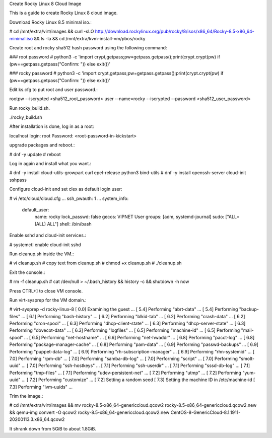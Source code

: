 Create Rocky Linux 8 Cloud Image

This is a guide to create Rocky Linux 8 cloud image.

Download Rocky Linux 8.5 minimal iso.:

# cd /mnt/extra/virt/images && curl -sLO http://download.rockylinux.org/pub/rocky/8/isos/x86_64/Rocky-8.5-x86_64-minimal.iso && ls -la && cd /mnt/extra/kvm-install-vm/pbos/rocky

Create root and rocky sha512 hash password using the following command:

### root password
# python3 -c 'import crypt,getpass;pw=getpass.getpass();print(crypt.crypt(pw) if (pw==getpass.getpass("Confirm: ")) else exit())'

### rocky password
# python3 -c 'import crypt,getpass;pw=getpass.getpass();print(crypt.crypt(pw) if (pw==getpass.getpass("Confirm: ")) else exit())'

Edit ks.cfg to put root and user password.:

rootpw --iscrypted <sha512_root_password>
user --name=rocky --iscrypted --password <sha512_user_password>

Run rocky_build.sh.

./rocky_build.sh

After installation is done, log in as a root:

localhost login: root
Password: <root-password-in-kickstart>

upgrade packages and reboot.:

# dnf -y update
# reboot

Log in again and install what you want.:

# dnf -y install cloud-utils-growpart curl epel-release python3 bind-utils
# dnf -y install openssh-server cloud-init sshpass

Configure cloud-init and set clex as default login user:

# vi /etc/cloud/cloud.cfg
...
ssh_pwauth: 1
...
system_info:
  default_user:
    name: rocky
    lock_passwd: false
    gecos: VIPNET User
    groups: [adm, systemd-journal]
    sudo: ["ALL=(ALL) ALL"]
    shell: /bin/bash

Enable sshd and cloud-init services.:

# systemctl enable cloud-init sshd

Run cleanup.sh inside the VM.:

# vi cleanup.sh  # copy text from cleanup.sh
# chmod +x cleanup.sh
# ./cleanup.sh

Exit the console.:

# rm -f cleanup.sh
# cat /dev/null > ~/.bash_history && history -c && shutdown -h now

Press CTRL+] to close VM console.

Run virt-sysprep for the VM domain.:

# virt-sysprep -d rocky-linux-8
[   0.0] Examining the guest ...
[   5.4] Performing "abrt-data" ...
[   5.4] Performing "backup-files" ...
[   6.1] Performing "bash-history" ...
[   6.2] Performing "blkid-tab" ...
[   6.2] Performing "crash-data" ...
[   6.2] Performing "cron-spool" ...
[   6.3] Performing "dhcp-client-state" ...
[   6.3] Performing "dhcp-server-state" ...
[   6.3] Performing "dovecot-data" ...
[   6.3] Performing "logfiles" ...
[   6.5] Performing "machine-id" ...
[   6.5] Performing "mail-spool" ...
[   6.5] Performing "net-hostname" ...
[   6.6] Performing "net-hwaddr" ...
[   6.8] Performing "pacct-log" ...
[   6.8] Performing "package-manager-cache" ...
[   6.8] Performing "pam-data" ...
[   6.9] Performing "passwd-backups" ...
[   6.9] Performing "puppet-data-log" ...
[   6.9] Performing "rh-subscription-manager" ...
[   6.9] Performing "rhn-systemid" ...
[   7.0] Performing "rpm-db" ...
[   7.0] Performing "samba-db-log" ...
[   7.0] Performing "script" ...
[   7.0] Performing "smolt-uuid" ...
[   7.0] Performing "ssh-hostkeys" ...
[   7.1] Performing "ssh-userdir" ...
[   7.1] Performing "sssd-db-log" ...
[   7.1] Performing "tmp-files" ...
[   7.1] Performing "udev-persistent-net" ...
[   7.2] Performing "utmp" ...
[   7.2] Performing "yum-uuid" ...
[   7.2] Performing "customize" ...
[   7.2] Setting a random seed
[   7.3] Setting the machine ID in /etc/machine-id
[   7.3] Performing "lvm-uuids" ...

Trim the image.:

# cd /mnt/extra/virt/images && mv rocky-8.5-x86_64-genericcloud.qcow2 rocky-8.5-x86_64-genericcloud.qcow2.new && \
qemu-img convert -O qcow2 rocky-8.5-x86_64-genericcloud.qcow2.new CentOS-8-GenericCloud-8.1.1911-20200113.3.x86_64.qcow2

It shrank down from 5GiB to about 1.8GiB.
